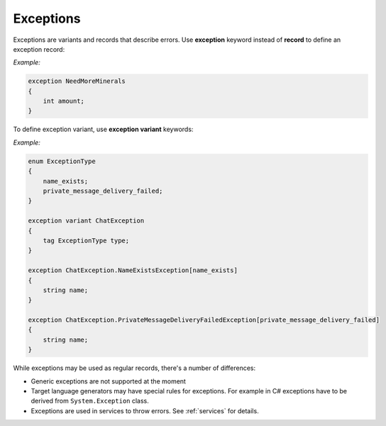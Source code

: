 .. _exceptions:

******************
    Exceptions
******************

Exceptions are variants and records that describe errors. Use **exception** keyword instead of **record** to define an exception record:

*Example:*

.. code-block:: igor

    exception NeedMoreMinerals
    {
        int amount;
    }

To define exception variant, use **exception variant** keywords:

*Example:*

.. code-block:: igor

    enum ExceptionType
    {
        name_exists;
        private_message_delivery_failed;
    }

    exception variant ChatException
    {
        tag ExceptionType type;
    }

    exception ChatException.NameExistsException[name_exists]
    {
        string name;
    }

    exception ChatException.PrivateMessageDeliveryFailedException[private_message_delivery_failed]
    {
        string name;
    }

While exceptions may be used as regular records, there's a number of differences:

* Generic exceptions are not supported at the moment
* Target language generators may have special rules for exceptions. For example in C# exceptions have to be derived from ``System.Exception`` class.
* Exceptions are used in services to throw errors. See :ref:`services` for details.
